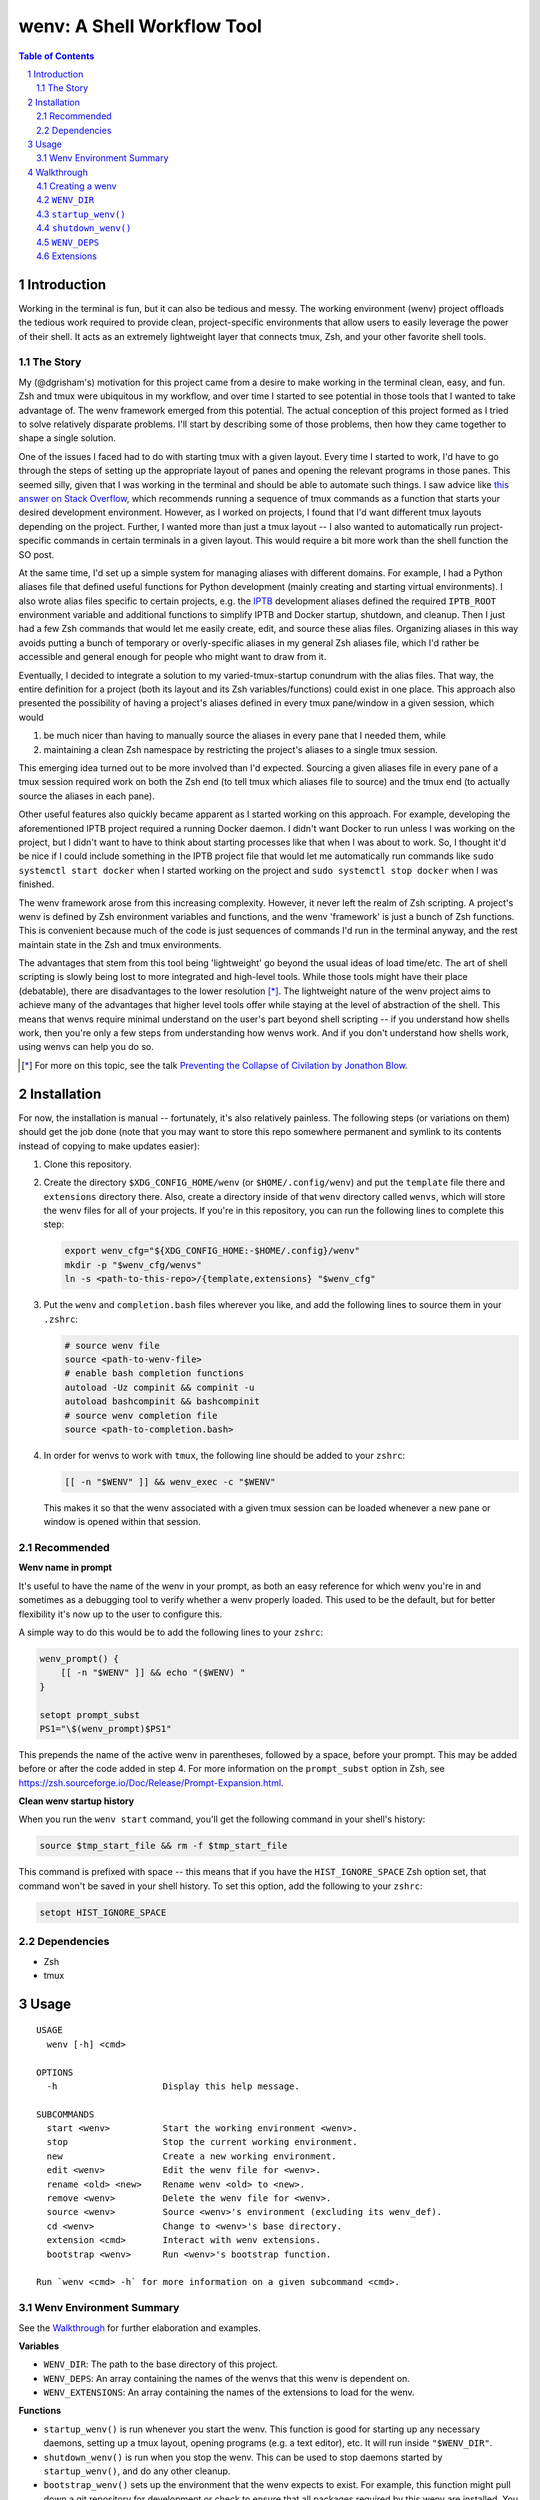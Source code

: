 .. default-role:: literal
.. sectnum::

wenv: A Shell Workflow Tool
===========================

.. contents:: Table of Contents

Introduction
------------

Working in the terminal is fun, but it can also be tedious and messy. The working
environment (wenv) project offloads the tedious work required to provide clean,
project-specific environments that allow users to easily leverage the power of
their shell. It acts as an extremely lightweight layer that connects tmux, Zsh,
and your other favorite shell tools.

The Story
~~~~~~~~~

My (@dgrisham's) motivation for this project came from a desire to make working
in the terminal clean, easy, and fun. Zsh and tmux were ubiquitous in my
workflow, and over time I started to see potential in those tools that I wanted
to take advantage of. The wenv framework emerged from this potential. The actual
conception of this project formed as I tried to solve relatively disparate
problems. I'll start by describing some of those problems, then how they came
together to shape a single solution.

One of the issues I faced had to do with starting tmux with a given layout. Every
time I started to work, I'd have to go through the steps of setting up the
appropriate layout of panes and opening the relevant programs in those panes.
This seemed silly, given that I was working in the terminal and should be able to
automate such things. I saw advice like `this answer on Stack Overflow
<https://stackoverflow.com/a/5752901/4516052>`_, which recommends running a
sequence of tmux commands as a function that starts your desired development
environment. However, as I worked on projects, I found that I'd want different
tmux layouts depending on the project. Further, I wanted more than just a tmux
layout -- I also wanted to automatically run project-specific commands in certain
terminals in a given layout. This would require a bit more work than the shell
function the SO post.

At the same time, I'd set up a simple system for managing aliases with different
domains. For example, I had a Python aliases file that defined useful functions
for Python development (mainly creating and starting virtual environments). I
also wrote alias files specific to certain projects, e.g. the `IPTB
<https://github.com/ipfs/iptb>`_ development aliases defined the required
`IPTB_ROOT` environment variable and additional functions to simplify IPTB and
Docker startup, shutdown, and cleanup. Then I just had a few Zsh commands that
would let me easily create, edit, and source these alias files. Organizing
aliases in this way avoids putting a bunch of temporary or overly-specific
aliases in my general Zsh aliases file, which I'd rather be accessible and
general enough for people who might want to draw from it.

Eventually, I decided to integrate a solution to my varied-tmux-startup conundrum
with the alias files. That way, the entire definition for a project (both its
layout and its Zsh variables/functions) could exist in one place. This approach
also presented the possibility of having a project's aliases defined in every
tmux pane/window in a given session, which would

1.  be much nicer than having to manually source the aliases in every pane that
    I needed them, while
2.  maintaining a clean Zsh namespace by restricting the project's aliases to a
    single tmux session.

This emerging idea turned out to be more involved than I'd expected. Sourcing a
given aliases file in every pane of a tmux session required work on both the Zsh
end (to tell tmux which aliases file to source) and the tmux end (to actually
source the aliases in each pane).

Other useful features also quickly became apparent as I started working on this
approach. For example, developing the aforementioned IPTB project required a
running Docker daemon. I didn't want Docker to run unless I was working on the
project, but I didn't want to have to think about starting processes like that
when I was about to work. So, I thought it'd be nice if I could include something
in the IPTB project file that would let me automatically run commands like `sudo
systemctl start docker` when I started working on the project and `sudo
systemctl stop docker` when I was finished.

The wenv framework arose from this increasing complexity. However, it never left
the realm of Zsh scripting. A project's wenv is defined by Zsh environment
variables and functions, and the wenv 'framework' is just a bunch of Zsh
functions. This is convenient because much of the code is just sequences of
commands I'd run in the terminal anyway, and the rest maintain state in the Zsh
and tmux environments.

The advantages that stem from this tool being 'lightweight' go beyond the usual
ideas of load time/etc. The art of shell scripting is slowly being lost to more
integrated and high-level tools. While those tools might have their place
(debatable), there are disadvantages to the lower resolution [*]_. The lightweight
nature of the wenv project aims to achieve many of the advantages that higher level
tools offer while staying at the level of abstraction of the shell. This means that
wenvs require minimal understand on the user's part beyond shell scripting -- if
you understand how shells work, then you're only a few steps from understanding
how wenvs work. And if you don't understand how shells work, using wenvs can help
you do so.

.. [*] For more on this topic, see the talk `Preventing the Collapse of Civilation
   by Jonathon Blow <https://www.youtube.com/watch?v=pW-SOdj4Kkk>`_.

Installation
------------

For now, the installation is manual -- fortunately, it's also relatively
painless. The following steps (or variations on them) should get the job done
(note that you may want to store this repo somewhere permanent and symlink to
its contents instead of copying to make updates easier):

1.  Clone this repository.
2.  Create the directory `$XDG_CONFIG_HOME/wenv` (or `$HOME/.config/wenv`) and
    put the `template` file there and `extensions` directory there. Also, create
    a directory inside of that `wenv` directory called `wenvs`, which will store
    the wenv files for all of your projects. If you're in this repository, you
    can run the following lines to complete this step:

    .. code-block:: zsh

        export wenv_cfg="${XDG_CONFIG_HOME:-$HOME/.config}/wenv"
        mkdir -p "$wenv_cfg/wenvs"
        ln -s <path-to-this-repo>/{template,extensions} "$wenv_cfg"

3.  Put the `wenv` and `completion.bash` files wherever you like, and add the
    following lines to source them in your `.zshrc`:

    .. code-block:: zsh

        # source wenv file
        source <path-to-wenv-file>
        # enable bash completion functions
        autoload -Uz compinit && compinit -u
        autoload bashcompinit && bashcompinit
        # source wenv completion file
        source <path-to-completion.bash>

4.  In order for wenvs to work with `tmux`, the following line should be added
    to your `zshrc`:

    .. code-block:: zsh

        [[ -n "$WENV" ]] && wenv_exec -c "$WENV"

    This makes it so that the wenv associated with a given tmux session can be
    loaded whenever a new pane or window is opened within that session.

Recommended
~~~~~~~~~~~

**Wenv name in prompt**

It's useful to have the name of the wenv in your prompt, as both an easy reference for which wenv you're in and
sometimes as a debugging tool to verify whether a wenv properly loaded. This used to be the default, but for better
flexibility it's now up to the user to configure this.

A simple way to do this would be to add the following lines to your `zshrc`:

.. code-block:: zsh

    wenv_prompt() {
        [[ -n "$WENV" ]] && echo "($WENV) "
    }

    setopt prompt_subst
    PS1="\$(wenv_prompt)$PS1"

This prepends the name of the active wenv in parentheses, followed by a space, before your prompt.  This may be
added before or after the code added in step 4.  For more information on the `prompt_subst` option in Zsh, see
https://zsh.sourceforge.io/Doc/Release/Prompt-Expansion.html.

**Clean wenv startup history**

When you run the `wenv start` command, you'll get the following command in your shell's history:

.. code-block:: zsh

    source $tmp_start_file && rm -f $tmp_start_file

This command is prefixed with space -- this means that if you have the `HIST_IGNORE_SPACE` Zsh option set, that command
won't be saved in your shell history. To set this option, add the following to your `zshrc`:

.. code-block:: zsh

    setopt HIST_IGNORE_SPACE

Dependencies
~~~~~~~~~~~~

-   Zsh
-   tmux

Usage
-----

::

    USAGE
      wenv [-h] <cmd>

    OPTIONS
      -h                    Display this help message.

    SUBCOMMANDS
      start <wenv>          Start the working environment <wenv>.
      stop                  Stop the current working environment.
      new                   Create a new working environment.
      edit <wenv>           Edit the wenv file for <wenv>.
      rename <old> <new>    Rename wenv <old> to <new>.
      remove <wenv>         Delete the wenv file for <wenv>.
      source <wenv>         Source <wenv>'s environment (excluding its wenv_def).
      cd <wenv>             Change to <wenv>'s base directory.
      extension <cmd>       Interact with wenv extensions.
      bootstrap <wenv>      Run <wenv>'s bootstrap function.

    Run `wenv <cmd> -h` for more information on a given subcommand <cmd>.

Wenv Environment Summary
~~~~~~~~~~~~~~~~~~~~~~~~

See the Walkthrough_ for further elaboration and examples.

**Variables**

-  `WENV_DIR`: The path to the base directory of this project.
-  `WENV_DEPS`: An array containing the names of the wenvs that this wenv is
   dependent on.
-  `WENV_EXTENSIONS`: An array containing the names of the extensions to load
   for the wenv.

**Functions**

-   `startup_wenv()` is run whenever you start the wenv. This function is good
    for starting up any necessary daemons, setting up a tmux layout, opening
    programs (e.g. a text editor), etc. It will run inside `"$WENV_DIR"`.
-   `shutdown_wenv()` is run when you stop the wenv. This can be used to stop
    daemons started by `startup_wenv()`, and do any other cleanup.
-   `bootstrap_wenv()` sets up the environment that the wenv expects to exist.
    For example, this function might pull down a git repository for development
    or check to ensure that all packages required by this wenv are installed.
    You can run this function on a wenv `<wenv>` by running
    `wenv bootstrap <wenv>`.

Walkthrough
-----------

The utility of wenvs takes a bit of time to explain. This walkthrough gives the
basic configuration/commands for getting started while also explaining what I've
found them to be useful for. If you're experienced with shell scripting, you'll
see that much of the value of wenvs comes from allowing the user to leverage the
tools provided by shells. This project is less focused on forcing a specific
workflow for users and more focused on giving users a convenient environment in
which to define their own workflow unrestricted by the limitations of a single
terminal.

The example wenvs in the `examples`__ directory give concrete examples of wenv
definitions for general projects. Each example includes a comprehensive
description of the wenv's definition and features that are used to create a clean
and useful environment. I recommend going through these examples, as they
compliment this walkthrough.

__ examples/

Creating a wenv
~~~~~~~~~~~~~~~

Here's an example that creates a wenv for a project called 'hello-world':

.. code-block:: zsh

    $ mkdir hello-world
    $ cd hello-world
    $ wenv new -d hello-world

The `wenv new` command will copy the wenv `template` file into a new wenv
file called `hello-world`. The template file provides a base structure for a new
wenv. On my machine, the above wenv command creates a new wenv file that starts
with the following function, called `wenv_def()`:

.. code-block:: zsh

    wenv_def() {
        WENV_DIR="/home/grish/hello-world"
        WENV_DEPS=()
        WENV_EXTENSIONS=()

        startup_wenv() {}
        bootstrap_wenv() {}
        shutdown_wenv() {}
    }

A given project's wenv has two primary parts: its wenv definition, and any shell
aliases/functions that are specific to the project. A wenv's definition is
represented by its `wenv_def()` function, and the wenv's Zsh aliases/functions
are defined in the same file as its `wenv_def()`. When you initialize a new
wenv, you'll notice that a few Zsh environment variables and functions are

defined by default (more on those in `Predefined Functions`_).

The `wenv_dir()` function defines all of the parameters that the wenv framework
can use to help us work on a project. Let's focus on `WENV_DIR` for now.

`WENV_DIR`
~~~~~~~~~~

The `WENV_DIR` value represents the base directory of the project. When we
start a wenv with e.g. `wenv start hello-world`, we'll automatically `cd` into
the project's `WENV_DIR`. Further, whenever a wenv is active, we can run `wenv
cd` (without an argument) to `cd` into its base directory from anywhere. If we
want to `cd` into an inactive wenv's `WENV_DIR`, we can do so by passing the
wenv name as an argument -- e.g. `wenv cd hello-world`.

In the example in the previous section, `WENV_DIR`'s value was automatically
populated with our current working directory. That's because we passed the `-d`
flag to `wenv new` -- if we hadn't, the value would just be an empty string.

`startup_wenv()`
~~~~~~~~~~~~~~~~

Now let's talk about what you can do when starting a wenv. The `startup_wenv()`
function is run whenever you activate a wenv with `wenv start <wenv>`. This can
be useful for running startup commands, e.g.

.. code-block:: zsh

    startup_wenv() {
        sudo systemctl start docker
    }

Or opening programs like text editors:

.. code-block:: zsh

    startup_wenv() {
        $EDITOR main.cpp
    }

Additionally the `startup_wenv()` function can be used to automatically create
Tmux layouts for the project.

So, we can start our wenv with a horizontal split with the startup function:

.. code-block:: zsh

    startup_wenv() {
        tmux split -h
    }

We can also open a file in our text editor in the new pane:

.. code-block:: zsh

    startup_wenv() {
        tmux split -h "$EDITOR main.cpp"
    }

Other tmux commands can be useful in specifying a layout as well. For example, if
we wanted to create a small vertical pane under the initial pane then refocus
on the larger pane:

.. code-block:: zsh

    startup_wenv() {
        tmux split
        tmux resize-pane -y 7
        tmux select-pane -U
    }

Note that `wenv start` will `cd` into `"$WENV_DIR"` before
`startup_wenv()` is run, so you can assume you'll be in the wenv's base
directory when writing your `startup_wenv()` functions. Additionally, your wenv
aliases will be sourced once `startup_wenv()` is called, so can take advantage
of any environment variables/functions defined outside of `wenv_def()`.

`shutdown_wenv()`
~~~~~~~~~~~~~~~~

This is essentially the opposite of `startup_wenv()` -- it runs whenver you
deactivate the current wenv with `wenv stop`. So, if we have a wenv whose
`startup_wenv()` function runs `sudo systemctl start docker`, our
`shutdown_wenv()` might be:

.. code-block:: zsh

    shutdown_wenv() {
        sudo systemctl stop docker
    }

Note, however, that the `wenv stop` command doesn't deactivate the wenv if
`shutdown_wenv()` returns a non-zero exit code. You can always pass the `-f`
flag to `wenv stop` to close the wenv even if `shutdown_wenv()` fails.

`WENV_DEPS`
~~~~~~~~~~~

`WENV_DEPS` is an array of wenvs that this wenv is dependent on. Essentially,
every wenv in `WENV_DEPS` is sourced when starting the wenv. Let's take the
example of a wenv for IPTB (which we'll call `iptb`):

.. code-block:: zsh

    wenv_def() {
        # ...
    }

    export IPTB_ROOT="$HOME/.iptb"

Let's say we wanted to create another wenv that also used IPTB, and therefore
also needs to set the `IPTB_ROOT` variable. We *could* initialize the new wenv
with the `iptb` wenv as a base using `wenv new -i iptb <new_wenv>`, so our new
wenv would have the same `export` command. However, this approach isn't
particularly maintainable -- e.g. if the IPTB developers decide to rename the
`IPTB_ROOT` variable, all wenvs that use IPTB would have to update that
variable's value. Alternatively, we could just source the `iptb` wenv and get
all of its environment variables every time we start any wenv that uses IPTB. To
do this, we'd add `iptb` to our `WENV_DEPS`:

.. code-block:: zsh

    wenv_def() {
        # ...
        WENV_DEPS=('iptb')
    }

Extensions
~~~~~~~~~~

Wenv extensions define shell code that may be reused across multiple wenvs. A
wenv extension is nothing more than a shell file that you want to source in every
shell of a wenv. Extensions are stored in `"$WENV_CFG/extensions"`. To load an
extension, add its name to the `WENV_EXTENSIONS` array. For example, if we
wanted to load the `c` and `edit` extensions, our `wenv_def()` would look
like:

.. code-block:: zsh

    wenv_def() {
        # ...
        WENV_EXTENSIONS=('c' 'edit')
    }

Then the files `"$WENV_CFG/extensions/c"` and `"$WENV_CFG/extensions/edit"`
would be sourced in every shell of our wenv. See the documentation for the `c`
and `edit` wenvs for more information on their usage -- this can easily be done
by running e.g. `wenv extension load c` then `c -h`, which will work
regardless of whether you're in an active wenv.
